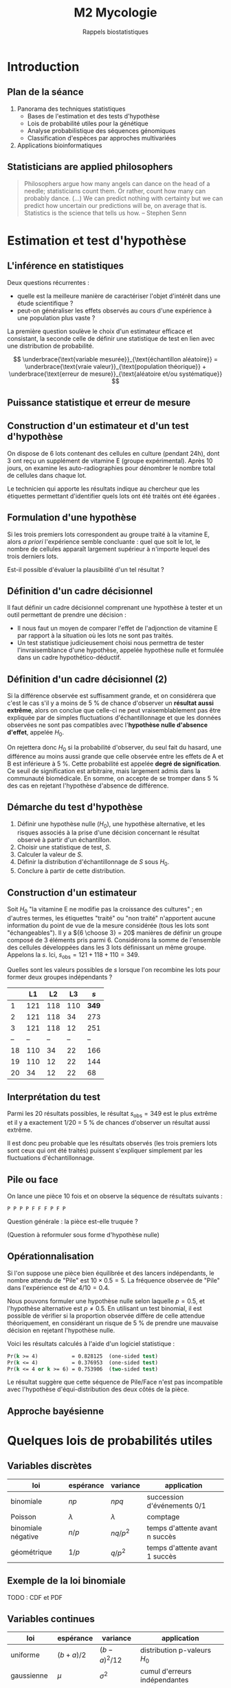#+TITLE: M2 Mycologie
#+SUBTITLE: Rappels biostatistiques
#+DATE:
#+OPTIONS: H:2

* Introduction

** Plan de la séance

1. Panorama des techniques statistiques
  - Bases de l'estimation et des tests d'hypothèse
  - Lois de probabilité utiles pour la génétique
  - Analyse probabilistique des séquences génomiques
  - Classification d'espèces par approches multivariées
2. Applications bioinformatiques


** Statisticians are applied philosophers

#+BEGIN_QUOTE
Philosophers argue how many angels can dance on the head of a needle; statisticians count them. Or rather, count how many can probably dance. (...) We can predict nothing with certainty but we can predict how uncertain our predictions will be, on average that is. Statistics is the science that tells us how. -- Stephen Senn \cite{senn-2003-dicin-death}
#+END_QUOTE

* Estimation et test d'hypothèse

** L'inférence en statistiques

Deux questions récurrentes :

- quelle est la meilleure manière de caractériser l'objet d'intérêt dans une étude scientifique ?
- peut-on généraliser les effets observés au cours d'une expérience à une population plus vaste ?

La première question soulève le choix d'un estimateur efficace et consistant, la seconde celle de définir une statistique de test en lien avec une distribution de probabilité.

$$ \underbrace{\text{variable mesurée}}_{\text{échantillon aléatoire}} = \underbrace{\text{vraie valeur}}_{\text{population théorique}} + \underbrace{\text{erreur de mesure}}_{\text{aléatoire et/ou systématique}} $$

** Puissance statistique et erreur de mesure \cite{ioannidis-2005-why-most}

[[./p/img-ioannidis.png]]

** Construction d'un estimateur et d'un test d'hypothèse

On dispose de 6 lots contenant des cellules en culture (pendant 24h), dont 3 ont reçu un supplément de vitamine E (groupe expérimental). Après 10 jours, on examine les auto-radiographies pour dénombrer le nombre total de cellules dans chaque lot.

Le technicien qui apporte les résultats indique au chercheur que les étiquettes permettant d'identifier quels lots ont été traités ont été égarées \cite{good-2005-permut-param}.

[[./p/img-dishes.png]]

** Formulation d'une hypothèse

Si les trois premiers lots correspondent au groupe traité à la vitamine E, alors /a priori/ l'expérience semble concluante : quel que soit le lot, le nombre de cellules apparaît largement supérieur à n'importe lequel des trois derniers lots.

[[./p/img-dishes2.png]]

Est-il possible d'évaluer la plausibilité d'un tel résultat ?

** Définition d'un cadre décisionnel

Il faut définir un cadre décisionnel comprenant une hypothèse à tester et un outil permettant de prendre une décision :

- Il nous faut un moyen de comparer l'effet de l'adjonction de vitamine E par rapport à la situation où les lots ne sont pas traités.
- Un test statistique judicieusement choisi nous permettra de tester l'invraisemblance d'une hypothèse, appelée hypothèse nulle et formulée dans un cadre hypothético-déductif.

** Définition d'un cadre décisionnel (2)

Si la différence observée est suffisamment grande, et on considérera que c'est le cas s'il y a moins de 5 % de chance d'observer un *résultat aussi extrême*, alors on conclue que celle-ci ne peut vraisemblablement pas être expliquée par de simples fluctuations d'échantillonnage et que les données observées ne sont pas compatibles avec l'*hypothèse nulle d'absence d'effet*, appelée $H_0$.

On rejettera donc $H_0$ si la probabilité d'observer, du seul fait du hasard, une différence au moins aussi grande que celle observée entre les effets de A et B est inférieure à 5 %. Cette probabilité est appelée *degré de signification*. Ce seuil de signification est arbitraire, mais largement admis dans la communauté biomédicale. En somme, on accepte de se tromper dans 5 % des cas en rejetant l'hypothèse d'absence de différence.

** Démarche du test d'hypothèse

1. Définir une hypothèse nulle ($H_0$), une hypothèse alternative, et les risques associés à la prise d'une décision concernant le résultat observé à partir d'un échantillon.
2. Choisir une statistique de test, $S$.
3. Calculer la valeur de $S$.
4. Définir la distribution d'échantillonnage de $S$ sous $H_0$.
5. Conclure à partir de cette distribution.

** Construction d'un estimateur

Soit $H_0$ "la vitamine E ne modifie pas la croissance des cultures" ; en d'autres termes, les étiquettes "traité" ou "non traité" n'apportent aucune information du point de vue de la mesure considérée (tous les lots sont "échangeables"). Il y a ${6 \choose 3} = 20$ manières de définir un groupe composé de 3 éléments pris parmi 6. Considérons la somme de l'ensemble des cellules développées dans les 3 lots définissant un même groupe. Appelons la $s$. Ici, $s_{\text{obs}} = 121 + 118 + 110 = 349$.

Quelles sont les valeurs possibles de $s$ lorsque l'on recombine les lots pour former deux groupes indépendants ?

|    |  L1 |  L2 |  L3  |   $s$ |
|----+-----+-----+------+-------|
|  1 | 121 | 118 | 110  | *349* |
|  2 | 121 | 118 |  34  |   273 |
|  3 | 121 | 118 |  12  |   251 |
| -- |  -- |  -- |  --  |    -- |
| 18 | 110 |  34 |  22  |   166 |
| 19 | 110 |  12 |  22  |   144 |
| 20 |  34 |  12 |  22  |    68 |

** Interprétation du test

Parmi les 20 résultats possibles, le résultat $s_{\text{obs}} = 349$ est le plus extrême et il y a exactement 1/20 = 5 % de chances d'observer un résultat aussi extrême.

Il est donc peu probable que les résultats observés (les trois premiers lots sont ceux qui ont été traités) puissent s'expliquer simplement par les fluctuations d'échantillonnage.

** Pile ou face

On lance une pièce 10 fois et on observe la séquence de résultats suivants :

#+BEGIN_EXAMPLE
P P P P F F F P F P
#+END_EXAMPLE

Question générale : la pièce est-elle truquée ?

(Question à reformuler sous forme d'hypothèse nulle)

** Opérationnalisation

Si l'on suppose une pièce bien équilibrée et des lancers indépendants, le nombre attendu de "Pile" est $10 \times 0.5 = 5$. La fréquence observée de "Pile" dans l'expérience est de $4/10 = 0.4$.

Nous pouvons formuler une hypothèse nulle selon laquelle $p = 0.5$, et l'hypothèse alternative est $p \neq 0.5$. En utilisant un test binomial, il est possible de vérifier si la proportion observée diffère de celle attendue théoriquement, en considérant un risque de 5 % de prendre une mauvaise décision en rejetant l'hypothèse nulle.

Voici les résultats calculés à l'aide d'un logiciel statistique :

#+BEGIN_SRC stata
Pr(k >= 4)           = 0.828125  (one-sided test)
Pr(k <= 4)           = 0.376953  (one-sided test)
Pr(k <= 4 or k >= 6) = 0.753906  (two-sided test)
#+END_SRC

Le résultat suggère que cette séquence de Pile/Face n'est pas incompatible avec l'hypothèse d'équi-distribution des deux côtés de la pièce.

** Approche bayésienne

[[./p/img-bayesian-prior.png]]

* Quelques lois de probabilités utiles

** Variables discrètes

|--------------------+-----------+--------------+--------------------------------|
|--------------------+-----------+--------------+--------------------------------|
| loi                | espérance | variance     | application                    |
|--------------------+-----------+--------------+--------------------------------|
| binomiale          | $np$      | $npq$        | succession d'événements 0/1    |
| Poisson            | $\lambda$ | $\lambda$    | comptage                       |
| binomiale négative | $n/p$     | $nq/p^2$     | temps d'attente avant n succès |
| géométrique        | $1/p$     | $q/p^2$      | temps d'attente avant 1 succès |
|--------------------+-----------+--------------+--------------------------------|
|--------------------+-----------+--------------+--------------------------------|

** Exemple de la loi binomiale

TODO : CDF et PDF

** Variables continues

|--------------------+-----------+--------------+--------------------------------|
|--------------------+-----------+--------------+-------------------------------|
| loi                | espérance | variance     | application                   |
|--------------------+-----------+--------------+-------------------------------|
| uniforme           | $(b+a)/2$ | $(b-a)^2/12$ | distribution p-valeurs $H_0$  |
| gaussienne         | $\mu$     | $\sigma^2$   | cumul d'erreurs indépendantes |
| $\chi^2$ (Pearson) | $n$       | $2n$         | tableau de contingence        |
| Gamma              | $k\theta$ | $k\theta^2$  | processus temps réel          |
|--------------------+-----------+--------------+-------------------------------|
|--------------------+-----------+--------------+--------------------------------|

** Exemple de la loi normale

TODO : CDF et PDF

* Applications en bioinformatique

** Seconde loi de Mendel

Deux organismes hétérozygotes ont pour génotype =Aa= et =Bb=. Quelle est la probabilité que leur descendant ait le génotype =aa BB= ?[fn::[[https://rosalind.info/problems/lia/][Rosalind bioinformatics problems]]]

|------+-------+-------+-------+-------|
|------+-------+-------+-------+-------|
|      |  AB   |  Ab   |  aB   |  ab   |
|------+-------+-------+-------+-------|
| AB   | AA BB | AA Bb | Aa Bb | Aa Bb |
| Ab   | AA bB | AA bb | Aa bB | Aa bb |
| aB   | aA BB | aA Bb | aa BB | aa Bb |
| ab   | aA bB | aA bb | aa bB | aa bb |
|------+-------+-------+-------+-------|
|------+-------+-------+-------+-------|

Puisqu'il y indépendance, on a $P(\text{aa})\times P(\text{BB})=\frac{1}{4}\times\frac{1}{4}=\frac{1}{16}$.

\marginnote{Le terme 1/4 vient du fait que la probabilité d'observer un descendant de ce sous-type est uniforme quelque soit le croisement considéré.}

** Prolifération bactérienne

Une suspension bactérienne contient 5000 bactéries/litre. On ensemence à partir de cette suspension 50 boites de Pétri (1 \si{\centi\meter\cubed} par boite). Si $X$ représente le nombre de colonies par boite, $X$ suit une loi de Poisson de paramètre 5, $\mathcal{P}(\lambda=5)$.[fn::[[https://cermics.enpc.fr/~jourdain/][Benjamin Jourdain, Probabilités et statistique pour l'ingénieur (2018)]]]

Quelle est la probabilité qu'il n'y ait aucune colonie sur la boite de Pétri ?

** Le modèle de Jukes-Cantor en phylogénie

On souhaite comparer deux espèces (eucaryotes) ayant un ancêtre commun. Des mutations aléatoires intervenant sur le génome au cours de leur évolution, un alignement des deux séquences ne donnera pas 100 % d'identité.

Matrice de transition :

$$ \begin{pmatrix*}[S]
-0.886 & 0.190 & 0.633 & 0.063\\
0.253 & -0.696 & 0.127 & 0.316\\
1.266 & 0.190 & -1.519 & 0.063\\
0.253 & 0.949 & 0.127 & -1.329
\end{pmatrix*} $$

Si l'on se trouve dans l'état =A=, on y restera un temps exponentiel de paramètre $-q_{ii} = 0.886$. La probabilité d'observer la transition =A->C= est donnée par $-q_{ij}/q_{ii} = \frac{0.190}{0.886}$.

** PCR et processus de branchement

Considérons $N_0$ brins d'ADN au début du processus. Chacun de ces brins peut être vu comme un ancêtre d'un processus de Galton-Watson, ayant pour loi de probabilité $p_1=1-p$, $p_2=p$ et $p_k=0$ pour $k\ne 1, 2$. Ici, $p$ représente la probabilité de succès du cycle d'amplification. L'espérance mathématique de la reproduction vaut $m=1+p$, et sa variance $\sigma^2 = p(1-p)=(m-1)(2-m)$, avec $q=0$ (probabilité d'extinction). Le nombre attendu de brins d'ADN après $n$ cycles vaut alors $N_0m^n$.

** Références

#+LATEX: \printbibliography
